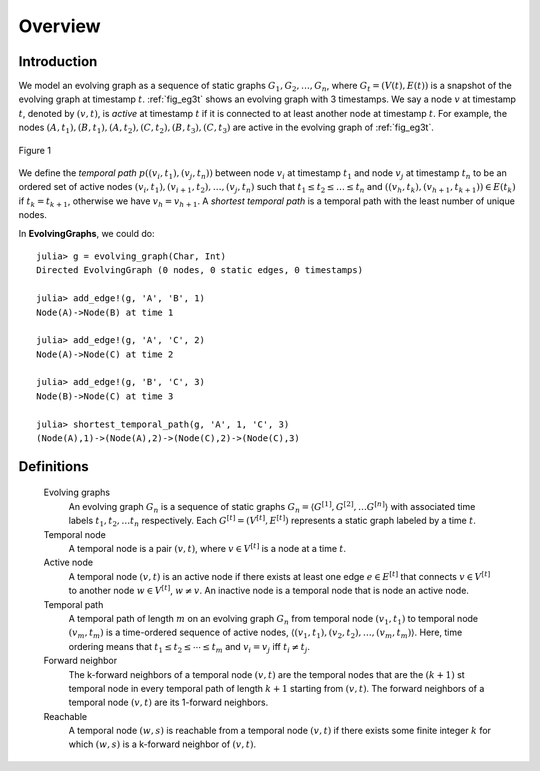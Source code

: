 Overview
========

Introduction
-------------

We model an evolving graph as a sequence of static graphs
:math:`{G_1, G_2, \ldots, G_n }`, where :math:`G_t=(V(t), E(t))` is a
snapshot of the evolving graph at timestamp :math:`t`. :ref:`fig_eg3t`
shows an evolving graph with 3 timestamps. We say a node :math:`v` at
timestamp :math:`t`, denoted by :math:`(v,t)`, is *active* at timestamp
:math:`t` if it is connected to at least another node at timestamp
:math:`t`. For example, the nodes
:math:`(A,t_1),(B,t_1),(A,t_2),(C,t_2),(B,t_3),(C,t_3)` are active in
the evolving graph of :ref:`fig_eg3t`.

.. _fig_eg3t:
   
.. figure:: eg3t.png
   :align: center

   Figure 1

We define the *temporal path* :math:`p((v_i,t_1), (v_j,t_n))` between
node :math:`v_i` at timestamp :math:`t_1` and node :math:`v_j` at
timestamp :math:`t_n` to be an ordered set of active nodes
:math:`(v_i,t_1), (v_{i+1}, t_2),\ldots, (v_j,t_n)` such that
:math:`t_1 \leq t_2 \leq \ldots \leq t_n` and 
:math:`((v_h,t_k),(v_{h+1}, t_{k+1})) \in E(t_k)` if :math:`t_k = t_{k+1}`, 
otherwise we have :math:`v_h = v_{h+1}`. A *shortest temporal path* is a 
temporal path with the least number of unique nodes. 

In **EvolvingGraphs**, we could do::

  julia> g = evolving_graph(Char, Int)
  Directed EvolvingGraph (0 nodes, 0 static edges, 0 timestamps)

  julia> add_edge!(g, 'A', 'B', 1)
  Node(A)->Node(B) at time 1

  julia> add_edge!(g, 'A', 'C', 2)
  Node(A)->Node(C) at time 2

  julia> add_edge!(g, 'B', 'C', 3)
  Node(B)->Node(C) at time 3

  julia> shortest_temporal_path(g, 'A', 1, 'C', 3)
  (Node(A),1)->(Node(A),2)->(Node(C),2)->(Node(C),3)


Definitions
--------------

  Evolving graphs
                    An evolving graph :math:`G_n` is a sequence of static graphs 
                    :math:`G_n=\langle G^{[1]}, G^{[2]}, \ldots G^{[n]} \rangle` with
	            associated time labels :math:`t_1, t_2, \ldots t_n` respectively.
		    Each :math:`G^{[t]} = (V^{[t]}, E^{[t]})` represents a static graph
		    labeled by a time :math:`t`.

  Temporal node
                    A temporal node is a pair :math:`(v,t)`, where :math:`v \in V^{[t]}` is 
		    a node at a time :math:`t`.

  Active node
                    A temporal node :math:`(v,t)` is an active node if there exists at least
		    one edge :math:`e \in E^{[t]}` that connects :math:`v \in V^{[t]}` to 
		    another node :math:`w \in V^{[t]}`, :math:`w \ne v`. An inactive node
		    is a temporal node that is node an active node.

		    
  Temporal path
                    A temporal path of length :math:`m` on an evolving graph :math:`G_n`
		    from temporal node :math:`(v_1, t_1)` to temporal node :math:`(v_m, t_m)`
		    is a time-ordered sequence of active nodes, 
		    :math:`\langle (v_1, t_1), (v_2, t_2), \ldots, (v_m, t_m) \rangle`. Here, 
	            time ordering means that :math:`t_1 \leq t_2 \leq \cdots \leq t_m` and
		    :math:`v_i = v_j` iff :math:`t_i \ne t_j`.

  Forward neighbor
                    The k-forward neighbors of a temporal node :math:`(v,t)` are the temporal
		    nodes that are the :math:`(k+1)` st temporal node in every temporal path
		    of length :math:`k+1` starting from :math:`(v,t)`. The forward neighbors of
		    a temporal node :math:`(v,t)` are its 1-forward neighbors.

  Reachable
                   A temporal node :math:`(w,s)` is reachable from a temporal node :math:`(v,t)`
		   if there exists some finite integer :math:`k` for which :math:`(w,s)` is a 
		   k-forward neighbor of :math:`(v,t)`.


